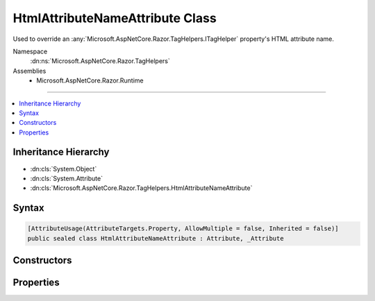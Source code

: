 

HtmlAttributeNameAttribute Class
================================






Used to override an :any:`Microsoft.AspNetCore.Razor.TagHelpers.ITagHelper` property's HTML attribute name.


Namespace
    :dn:ns:`Microsoft.AspNetCore.Razor.TagHelpers`
Assemblies
    * Microsoft.AspNetCore.Razor.Runtime

----

.. contents::
   :local:



Inheritance Hierarchy
---------------------


* :dn:cls:`System.Object`
* :dn:cls:`System.Attribute`
* :dn:cls:`Microsoft.AspNetCore.Razor.TagHelpers.HtmlAttributeNameAttribute`








Syntax
------

.. code-block:: csharp

    [AttributeUsage(AttributeTargets.Property, AllowMultiple = false, Inherited = false)]
    public sealed class HtmlAttributeNameAttribute : Attribute, _Attribute








.. dn:class:: Microsoft.AspNetCore.Razor.TagHelpers.HtmlAttributeNameAttribute
    :hidden:

.. dn:class:: Microsoft.AspNetCore.Razor.TagHelpers.HtmlAttributeNameAttribute

Constructors
------------

.. dn:class:: Microsoft.AspNetCore.Razor.TagHelpers.HtmlAttributeNameAttribute
    :noindex:
    :hidden:

    
    .. dn:constructor:: Microsoft.AspNetCore.Razor.TagHelpers.HtmlAttributeNameAttribute.HtmlAttributeNameAttribute()
    
        
    
        
        Instantiates a new instance of the :any:`Microsoft.AspNetCore.Razor.TagHelpers.HtmlAttributeNameAttribute` class with :dn:prop:`Microsoft.AspNetCore.Razor.TagHelpers.HtmlAttributeNameAttribute.Name`
        equal to <code>null</code>.
    
        
    
        
        .. code-block:: csharp
    
            public HtmlAttributeNameAttribute()
    
    .. dn:constructor:: Microsoft.AspNetCore.Razor.TagHelpers.HtmlAttributeNameAttribute.HtmlAttributeNameAttribute(System.String)
    
        
    
        
        Instantiates a new instance of the :any:`Microsoft.AspNetCore.Razor.TagHelpers.HtmlAttributeNameAttribute` class.
    
        
    
        
        :param name: 
            HTML attribute name for the associated property. Must be <code>null</code> or empty if associated property does
            not have a public setter and is compatible with 
            :any:`System.Collections.Generic.IDictionary\`2` where <code>TKey</code> is 
            :any:`System.String`\. Otherwise must not be <code>null</code> or empty.
        
        :type name: System.String
    
        
        .. code-block:: csharp
    
            public HtmlAttributeNameAttribute(string name)
    

Properties
----------

.. dn:class:: Microsoft.AspNetCore.Razor.TagHelpers.HtmlAttributeNameAttribute
    :noindex:
    :hidden:

    
    .. dn:property:: Microsoft.AspNetCore.Razor.TagHelpers.HtmlAttributeNameAttribute.DictionaryAttributePrefix
    
        
    
        
        Gets or sets the prefix used to match HTML attribute names. Matching attributes are added to the
        associated property (an :any:`System.Collections.Generic.IDictionary\`2`\).
    
        
        :rtype: System.String
        :return: 
            <p>
            If associated property is compatible with 
            :any:`System.Collections.Generic.IDictionary\`2`\, default value is <code>Name + "-"</code>. 
            :dn:prop:`Microsoft.AspNetCore.Razor.TagHelpers.HtmlAttributeNameAttribute.Name` must not be <code>null</code> or empty in this case.
            </p>
            <p>
            Otherwise default value is <code>null</code>.
            </p>
    
        
        .. code-block:: csharp
    
            public string DictionaryAttributePrefix { get; set; }
    
    .. dn:property:: Microsoft.AspNetCore.Razor.TagHelpers.HtmlAttributeNameAttribute.DictionaryAttributePrefixSet
    
        
    
        
        Gets an indication whether :dn:prop:`Microsoft.AspNetCore.Razor.TagHelpers.HtmlAttributeNameAttribute.DictionaryAttributePrefix` has been set. Used to distinguish an
        uninitialized :dn:prop:`Microsoft.AspNetCore.Razor.TagHelpers.HtmlAttributeNameAttribute.DictionaryAttributePrefix` value from an explicit <code>null</code> setting.
    
        
        :rtype: System.Boolean
        :return: <code>true</code> if :dn:prop:`Microsoft.AspNetCore.Razor.TagHelpers.HtmlAttributeNameAttribute.DictionaryAttributePrefix` was set. <code>false</code> otherwise.
    
        
        .. code-block:: csharp
    
            public bool DictionaryAttributePrefixSet { get; }
    
    .. dn:property:: Microsoft.AspNetCore.Razor.TagHelpers.HtmlAttributeNameAttribute.Name
    
        
    
        
        HTML attribute name of the associated property.
    
        
        :rtype: System.String
        :return: 
            <code>null</code> or empty if and only if associated property does not have a public setter and is compatible
            with :any:`System.Collections.Generic.IDictionary\`2` where <code>TKey</code> is 
            :any:`System.String`\.
    
        
        .. code-block:: csharp
    
            public string Name { get; }
    

